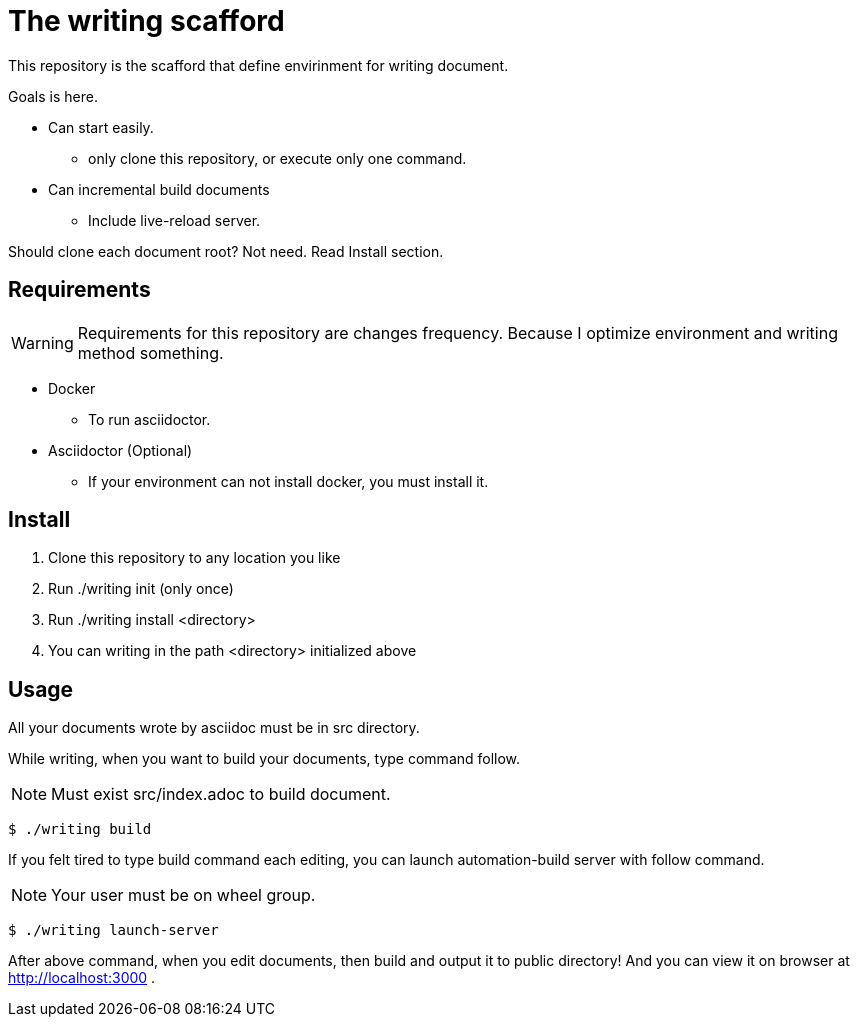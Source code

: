 = The writing scafford

This repository is the scafford that define envirinment for writing document.

Goals is here.

* Can start easily.
** only clone this repository, or execute only one command.
* Can incremental build documents
** Include live-reload server.

Should clone each document root? Not need. Read Install section.

== Requirements

WARNING: Requirements for this repository are changes frequency. Because I optimize environment and writing method something.

* Docker
** To run asciidoctor.
* Asciidoctor (Optional)
** If your environment can not install docker, you must install it.

== Install ==

1. Clone this repository to any location you like
2. Run ++./writing init++ (only once)
3. Run ++./writing install <directory>++
4. You can writing in the path ++<directory>++ initialized above

== Usage

All your documents wrote by asciidoc must be in ++src++ directory.

While writing, when you want to build your documents, type command follow.

NOTE: Must exist ++src/index.adoc++ to build document.

[source, shell]
----
$ ./writing build
----

If you felt tired to type build command each editing, you can launch automation-build server with follow command.

NOTE: Your user must be on wheel group.

[source, shell]
----
$ ./writing launch-server
----

After above command, when you edit documents, then build and output it to ++public++ directory! And you can view it on browser at http://localhost:3000 .
